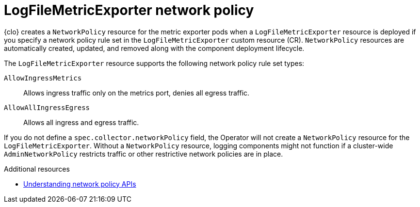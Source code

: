 :_newdoc-version: 2.18.4
:_template-generated: 2025-10-13
:_mod-docs-content-type: CONCEPT

[id="logfilemetricexporter-network-policy_{context}"]
= LogFileMetricExporter network policy

{clo} creates a `NetworkPolicy` resource for the metric exporter pods when a `LogFileMetricExporter` resource is deployed if you specify a network policy rule set in the `LogFileMetricExporter` custom resource (CR).
`NetworkPolicy` resources are automatically created, updated, and removed along with the component deployment lifecycle.

The `LogFileMetricExporter` resource supports the following network policy rule set types:

`AllowIngressMetrics`:: Allows ingress traffic only on the metrics port, denies all egress traffic.
`AllowAllIngressEgress`:: 
Allows all ingress and egress traffic.

If you do not define a `spec.collector.networkPolicy` field, the Operator will not create a `NetworkPolicy` resource for the `LogFileMetricExporter`. 
Without a `NetworkPolicy` resource, logging components might not function if a cluster-wide `AdminNetworkPolicy` restricts traffic or other restrictive network policies are in place.

[role="_additional-resources"]
.Additional resources
* link:https://docs.redhat.com/en/documentation/openshift_container_platform/latest/html-single/network_security/index#network-policy-apis[Understanding network policy APIs]

